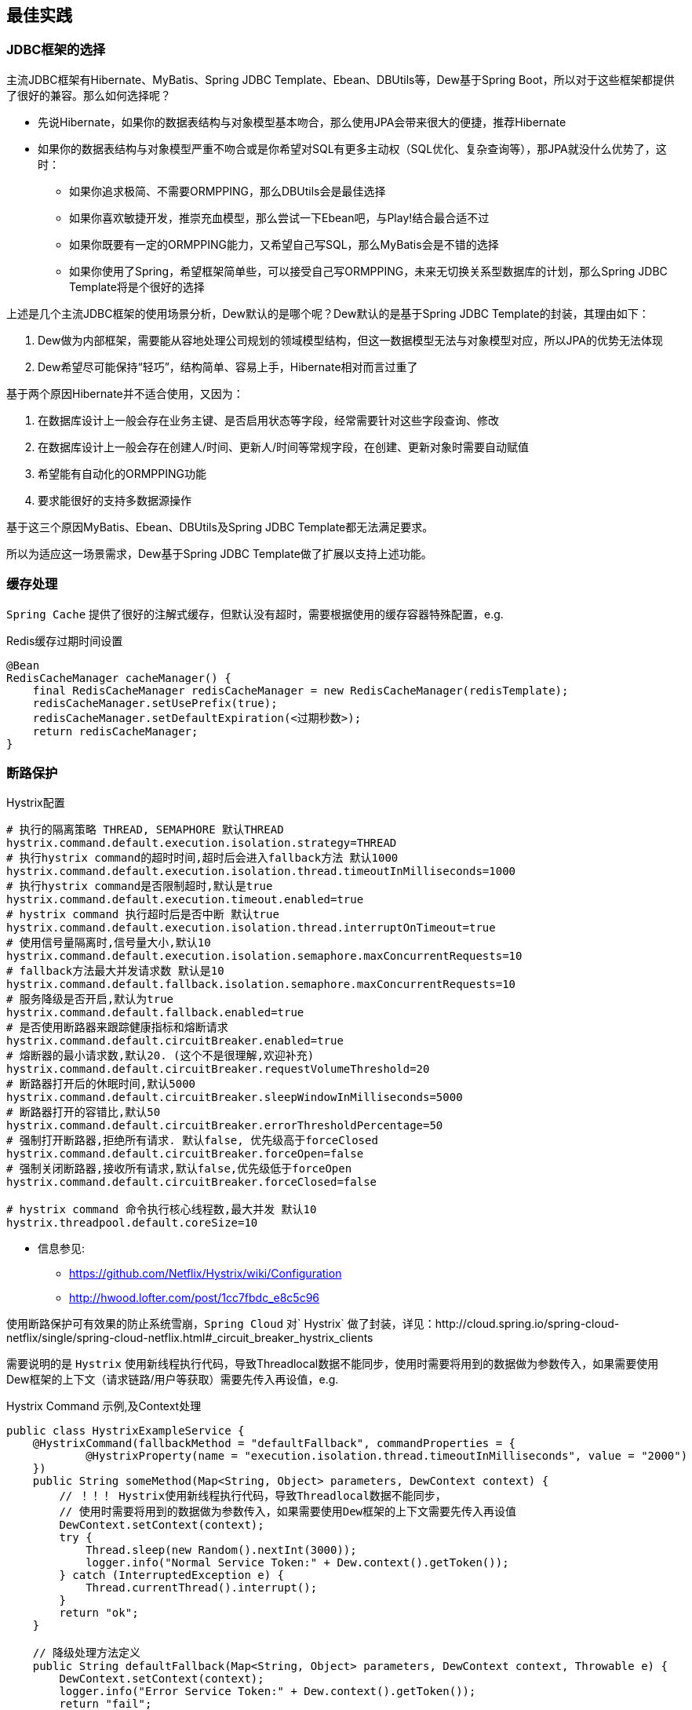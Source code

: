 == 最佳实践

=== JDBC框架的选择

主流JDBC框架有Hibernate、MyBatis、Spring JDBC Template、Ebean、DBUtils等，Dew基于Spring Boot，所以对于这些框架都提供了很好的兼容。那么如何选择呢？

* 先说Hibernate，如果你的数据表结构与对象模型基本吻合，那么使用JPA会带来很大的便捷，推荐Hibernate
* 如果你的数据表结构与对象模型严重不吻合或是你希望对SQL有更多主动权（SQL优化、复杂查询等），那JPA就没什么优势了，这时：
** 如果你追求极简、不需要ORMPPING，那么DBUtils会是最佳选择
** 如果你喜欢敏捷开发，推崇充血模型，那么尝试一下Ebean吧，与Play!结合最合适不过
** 如果你既要有一定的ORMPPING能力，又希望自己写SQL，那么MyBatis会是不错的选择
** 如果你使用了Spring，希望框架简单些，可以接受自己写ORMPPING，未来无切换关系型数据库的计划，那么Spring JDBC Template将是个很好的选择

上述是几个主流JDBC框架的使用场景分析，Dew默认的是哪个呢？Dew默认的是基于Spring JDBC Template的封装，其理由如下：

. Dew做为内部框架，需要能从容地处理公司规划的领域模型结构，但这一数据模型无法与对象模型对应，所以JPA的优势无法体现
. Dew希望尽可能保持“轻巧”，结构简单、容易上手，Hibernate相对而言过重了

基于两个原因Hibernate并不适合使用，又因为：

. 在数据库设计上一般会存在业务主键、是否启用状态等字段，经常需要针对这些字段查询、修改
. 在数据库设计上一般会存在创建人/时间、更新人/时间等常规字段，在创建、更新对象时需要自动赋值
. 希望能有自动化的ORMPPING功能
. 要求能很好的支持多数据源操作

基于这三个原因MyBatis、Ebean、DBUtils及Spring JDBC Template都无法满足要求。

所以为适应这一场景需求，Dew基于Spring JDBC Template做了扩展以支持上述功能。


=== 缓存处理
`Spring Cache` 提供了很好的注解式缓存，但默认没有超时，需要根据使用的缓存容器特殊配置，e.g.

[source,java]
.Redis缓存过期时间设置
----
@Bean
RedisCacheManager cacheManager() {
    final RedisCacheManager redisCacheManager = new RedisCacheManager(redisTemplate);
    redisCacheManager.setUsePrefix(true);
    redisCacheManager.setDefaultExpiration(<过期秒数>);
    return redisCacheManager;
}
----

=== 断路保护

[source,properties]
.Hystrix配置
----
# 执行的隔离策略 THREAD, SEMAPHORE 默认THREAD
hystrix.command.default.execution.isolation.strategy=THREAD
# 执行hystrix command的超时时间,超时后会进入fallback方法 默认1000
hystrix.command.default.execution.isolation.thread.timeoutInMilliseconds=1000
# 执行hystrix command是否限制超时,默认是true
hystrix.command.default.execution.timeout.enabled=true
# hystrix command 执行超时后是否中断 默认true
hystrix.command.default.execution.isolation.thread.interruptOnTimeout=true
# 使用信号量隔离时,信号量大小,默认10
hystrix.command.default.execution.isolation.semaphore.maxConcurrentRequests=10
# fallback方法最大并发请求数 默认是10
hystrix.command.default.fallback.isolation.semaphore.maxConcurrentRequests=10
# 服务降级是否开启,默认为true
hystrix.command.default.fallback.enabled=true
# 是否使用断路器来跟踪健康指标和熔断请求
hystrix.command.default.circuitBreaker.enabled=true
# 熔断器的最小请求数,默认20. (这个不是很理解,欢迎补充)
hystrix.command.default.circuitBreaker.requestVolumeThreshold=20
# 断路器打开后的休眠时间,默认5000
hystrix.command.default.circuitBreaker.sleepWindowInMilliseconds=5000
# 断路器打开的容错比,默认50
hystrix.command.default.circuitBreaker.errorThresholdPercentage=50
# 强制打开断路器,拒绝所有请求. 默认false, 优先级高于forceClosed
hystrix.command.default.circuitBreaker.forceOpen=false
# 强制关闭断路器,接收所有请求,默认false,优先级低于forceOpen
hystrix.command.default.circuitBreaker.forceClosed=false

# hystrix command 命令执行核心线程数,最大并发 默认10
hystrix.threadpool.default.coreSize=10
----

* 信息参见:
** https://github.com/Netflix/Hystrix/wiki/Configuration
** http://hwood.lofter.com/post/1cc7fbdc_e8c5c96

使用断路保护可有效果的防止系统雪崩，`Spring Cloud` 对` Hystrix` 做了封装，详见：http://cloud.spring.io/spring-cloud-netflix/single/spring-cloud-netflix.html#_circuit_breaker_hystrix_clients

需要说明的是 `Hystrix` 使用新线程执行代码，导致Threadlocal数据不能同步，使用时需要将用到的数据做为参数传入，如果需要使用Dew框架的上下文（请求链路/用户等获取）需要先传入再设值，e.g.

[source,java]
.Hystrix Command 示例,及Context处理
----
public class HystrixExampleService {
    @HystrixCommand(fallbackMethod = "defaultFallback", commandProperties = {
            @HystrixProperty(name = "execution.isolation.thread.timeoutInMilliseconds", value = "2000")
    })
    public String someMethod(Map<String, Object> parameters, DewContext context) {
        // ！！！ Hystrix使用新线程执行代码，导致Threadlocal数据不能同步，
        // 使用时需要将用到的数据做为参数传入，如果需要使用Dew框架的上下文需要先传入再设值
        DewContext.setContext(context);
        try {
            Thread.sleep(new Random().nextInt(3000));
            logger.info("Normal Service Token:" + Dew.context().getToken());
        } catch (InterruptedException e) {
            Thread.currentThread().interrupt();
        }
        return "ok";
    }

    // 降级处理方法定义
    public String defaultFallback(Map<String, Object> parameters, DewContext context, Throwable e) {
        DewContext.setContext(context);
        logger.info("Error Service Token:" + Dew.context().getToken());
        return "fail";
    }
}
----

=== 配置中心

使用 `Spring Config`  配置中心 `refresh` 时,在 `@RefreshScope` 注解的类中,` @Scheduled` 注解的自动任务会失效。
建议使用实现 `SchedulingConfigurer` 接口的方式添加自动任务。

[source,java]
.自动任务添加
----
@Configuration
@EnableScheduling
public class SchedulingConfiguration implements SchedulingConfigurer {

    private Logger logger = LoggerFactory.getLogger(SchedulingConfiguration.class);

    @Autowired
    private ConfigExampleConfig config;

    @Override
    public void configureTasks(ScheduledTaskRegistrar taskRegistrar) {
        taskRegistrar.addTriggerTask(() -> logger.info("task1: " + config.getVersion()), triggerContext -> {
            Instant instant = Instant.now().plus(5, SECONDS);
            return Date.from(instant);
        });

        taskRegistrar.addTriggerTask(() -> logger.info("task2: " + config.getVersion()), new CronTrigger("1/3 * * * * ?"));
    }
}
----

==== 日志处理

对微服务而言 `服务API调用` 日志可选择 `Sleuth` + `Zipkin` 的方案， `Dew` 没有选择 `Zipkin` 理由如下：

. `Zipkin` 需要再部署一套 `Zipkin` 服务，多了一个依赖
. `Zipkin` 日志走 `HTTP` 协议对性能有比较大的影响，走 `MQ` 方案又会让使用方多了一个技术依赖，且 `Rabbit` 的性能也是个瓶颈，`Kafka` 才比较适合
. `Zipkin` 日志存储方案中 `MySQL` 有明显的问题， `Cassandra` 不错，但选型比较偏， `ES` 最为合适
. `Zipkin` 方案导致 `服务API调用` 日志 与 `应用程序` 日志不统一，后则多选择 `ELK` 方案

 `Dew` 框架采用的是 `Sleuth` + `Slf4j` + `ES`（可选）的方案，因为：

. 简单，使用方没有额外的技术依赖，只要像普通日志一样处理即可
. 统一，所有类型的日志都可统一使用类似 `Logback` 的日志框架记录，方便统一维护
. 高效，可异步批量提交到 `ES`

当然这一方案会损失一定的可读性，即没有可视化的接口调用展现。

=== `feign` 配置特定方法超时时间

*`hystrix` 超时时间配置*

 # 配置默认的hystrix超时时间
 hystrix.command.default.execution.isolation.thread.timeoutInMilliseconds=10000
 # 配置特定方法的超时时间,优于默认配置
 hystrix.command.<hystrixcommandkey>.execution.isolation.thread.timeoutInMilliseconds=10000
 # <hystrixcommandkey>的format为FeignClassName#methodSignature,下面是示例配置
 hystrix.command.PressureService#getBalance(int).execution.isolation.thread.timeoutInMilliseconds=10000

*`ribbon` 超时时间配置*

 # 配置默认ribbon超时时间
 ribbon.ReadTimeout=60000
 # 配置特定服务超时时间,优于默认配置
 <client>.ribbon.ReadTimeout=6000
 # <client>为实际服务名,下面是示例配置
 pressure-service.ribbon.ReadTimeout=5000

*`hystrix` 和 `ribbon` 的超时时间配置相互独立,以低为准,使用时请根据实际情况进行配置*

TIP:  如果要针对某个服务做超时设置,建议使用 `ribbon` 的配置；在同时使用 `ribbon` 和 `hystrix` 时,请特别注意超时时间的配置。

=== 服务调用开发期使用

在Spring Cloud体系下，服务调用需要启动 `Eureka` 服务（对于Dew中的 `Regstry` 组件），这对开发阶段并不友好：

. 开发期间会不断启停服务，`Eureka` 保护机制会影响服务注册（当然这是可以关闭的）
. 多人协作时可能会出现调用到他人服务的情况（同一服务多个实例）
. 需要启动 `Eureka` 服务，多了一个依赖

为解决上述问题,在使用` Spring Cloud` 的 `RestTemplate` 时,增加 `Ribbon` 的服务配置.

    # <client>为service-id
    <client>.ribbon.listOfServers: <直接访问的IPs>
    # 如
    performance-service.ribbon.listOfServers: 127.0.0.1:8812

=== 主要性能影响参数

*内置 `tomcat` 参数* tomcat参数调整效果并不大,如果需要调整,建议适当调大 `max-treads` 和 `accept-count`

  # 最大等待请求数 默认100
  server.tomcat.accept-count=1000
  # 最大并发数 默认200
  server.tomcat.max-threads=1000
  # 最大连接数 默认BIO:200 NIO:10000 APR:8192
  server.tomcat.max-connections=2000

*`zuul` 性能参数说明*

  # 连接池最大连接，默认是200
  zuul.host.maxTotalConnections=1000
  每个route可用的最大连接数，默认值是20
  zuul.host.maxPerRouteConnections=1000
  Hystrix最大的并发请求 默认值是100
  zuul.semaphore.maxSemaphores=1000

NOTE: `zuul` 的最大并发数主要调整 `maxSemaphores` 优先级高于 `hystrix` 的最大线程数配置.

*`ribbon` 性能参数说明* 调整 `MaxTotalConnections` 和 `MaxConnectionsPerHost` 时建议同比调整 `Pool` 相关的参数

  # ribbon 单主机最大连接数,默认50
  ribbon.MaxConnectionsPerHost=500
  # ribbon 总连接数,默认 200
  ribbon.MaxTotalConnections=1000
  # 默认200
  ribbon.PoolMaxThreads=1000
  # 默认1
  ribbon.PoolMinThreads=500

NOTE: `zuul` 和其它使用 `ribbon` 的服务一样,TPS主要调整 `ribbon` 的 `MaxConnectionsPerHost` 和 `MaxTotalConnections`

*`hystrix` 性能参数说明*

  # 并发执行的最大线程数,默认10
  hystrix.threadpool.default.coreSize=100

NOTE: 普通 `service` 使用 `hystrix` 时,最大并发主要调整 `hystrix.threadpool.default.coreSize`

WARNING: `hystrix` 的默认超时时间为1s,在高并发下容易出现超时,建议将默认超时时间适当调长,
特殊接口需要将时间调短或更长的,使用特定配置,见上面 `feign` 配置特定方法超时时间.

TIP: 详细参见文档 file://./files/Spring%20Cloud框架负载测试报告.pdf[Spring Cloud框架负载测试报告]

=== servo 内存泄漏问题

已知在某此情况下 `servo` 统计会导致内存泄漏，如无特殊需要建议关闭 `spring.metrics.servo.enabled: false`
